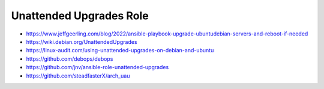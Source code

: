 Unattended Upgrades Role
========================

* https://www.jeffgeerling.com/blog/2022/ansible-playbook-upgrade-ubuntudebian-servers-and-reboot-if-needed
* https://wiki.debian.org/UnattendedUpgrades
* https://linux-audit.com/using-unattended-upgrades-on-debian-and-ubuntu
* https://github.com/debops/debops
* https://github.com/jnv/ansible-role-unattended-upgrades
* https://github.com/steadfasterX/arch_uau
